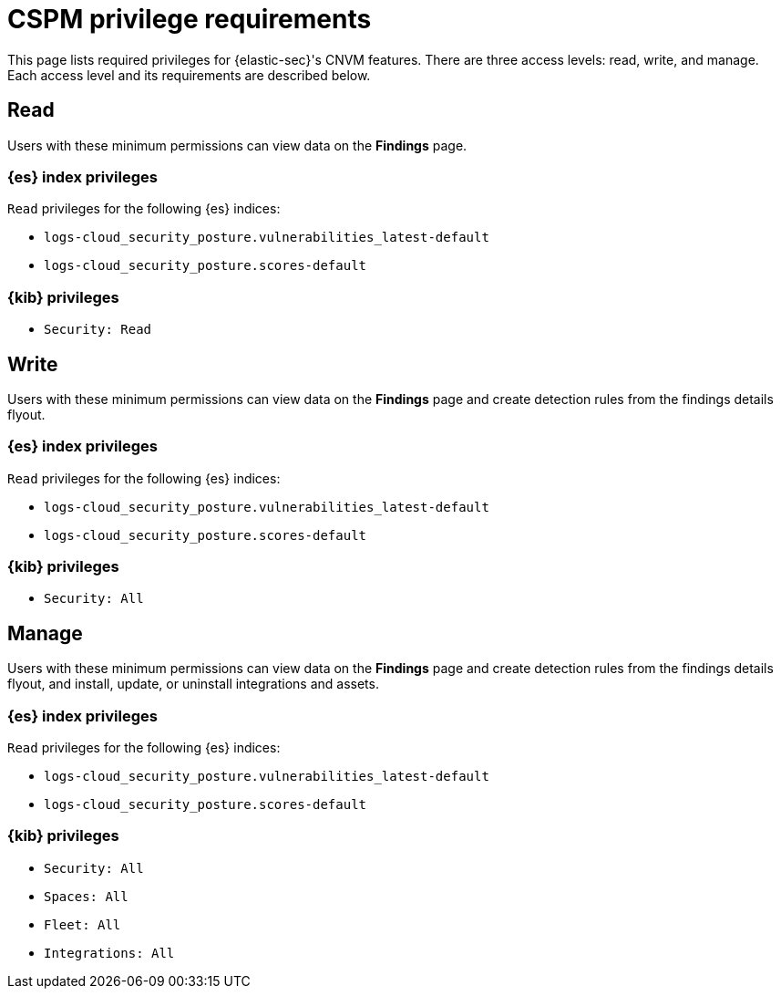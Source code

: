 [[cspm-required-permissions]]
= CSPM privilege requirements

This page lists required privileges for {elastic-sec}'s CNVM features. There are three access levels: read, write, and manage. Each access level and its requirements are described below.

[discrete]
== Read

Users with these minimum permissions can view data on the **Findings** page.

[discrete]
=== {es} index privileges
`Read` privileges for the following {es} indices:

* `logs-cloud_security_posture.vulnerabilities_latest-default`
* `logs-cloud_security_posture.scores-default`

[discrete]
=== {kib} privileges

* `Security: Read`

[discrete]
== Write

Users with these minimum permissions can view data on the **Findings** page and create detection rules from the findings details flyout.

[discrete]
=== {es} index privileges
`Read` privileges for the following {es} indices:

* `logs-cloud_security_posture.vulnerabilities_latest-default`
* `logs-cloud_security_posture.scores-default`

[discrete]
=== {kib} privileges

* `Security: All`


[discrete]
== Manage

Users with these minimum permissions can view data on the **Findings** page and create detection rules from the findings details flyout, and install, update, or uninstall integrations and assets.

[discrete]
=== {es} index privileges
`Read` privileges for the following {es} indices:

* `logs-cloud_security_posture.vulnerabilities_latest-default`
* `logs-cloud_security_posture.scores-default`

[discrete]
=== {kib} privileges

* `Security: All`
* `Spaces: All`
* `Fleet: All`
* `Integrations: All`

